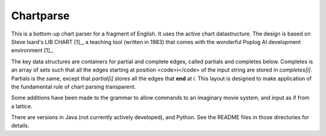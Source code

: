 Chartparse
==========

This is a bottom-up chart parser for a fragment of English.
It uses the active chart datastructure. The design is based
on Steve Isard's LIB CHART [1]_, a teaching tool (written in 1983) that
comes with the wonderful Poplog AI development environment [1]_.

The key data structures are containers for partial and complete edges, called
partials and completes below. Completes is an array of sets such that all the
edges starting at position <code>i</code> of the input string are stored in
`completes[i]`. Partials is the same, except that `partial[i]`
stores all the edges that **end**  at `i`. This layout is designed
to make application of the fundamental rule of chart parsing transparent.

Some additions have been made to the grammar to allow commands to an imaginary movie system, and
input as if from a lattice.


There are versions in Java (not currently actively developed), and Python.
See the README files in those directories for details.

.. _[1] http://www.poplog.org/
.. _[2] http://www.poplog.org/gospl/packages/pop11/lib/chart.p

.. moduleauthor: Chris Brew

	
